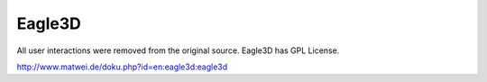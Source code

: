 Eagle3D 
=========

All user interactions were removed from the original source.
Eagle3D has GPL License.

http://www.matwei.de/doku.php?id=en:eagle3d:eagle3d